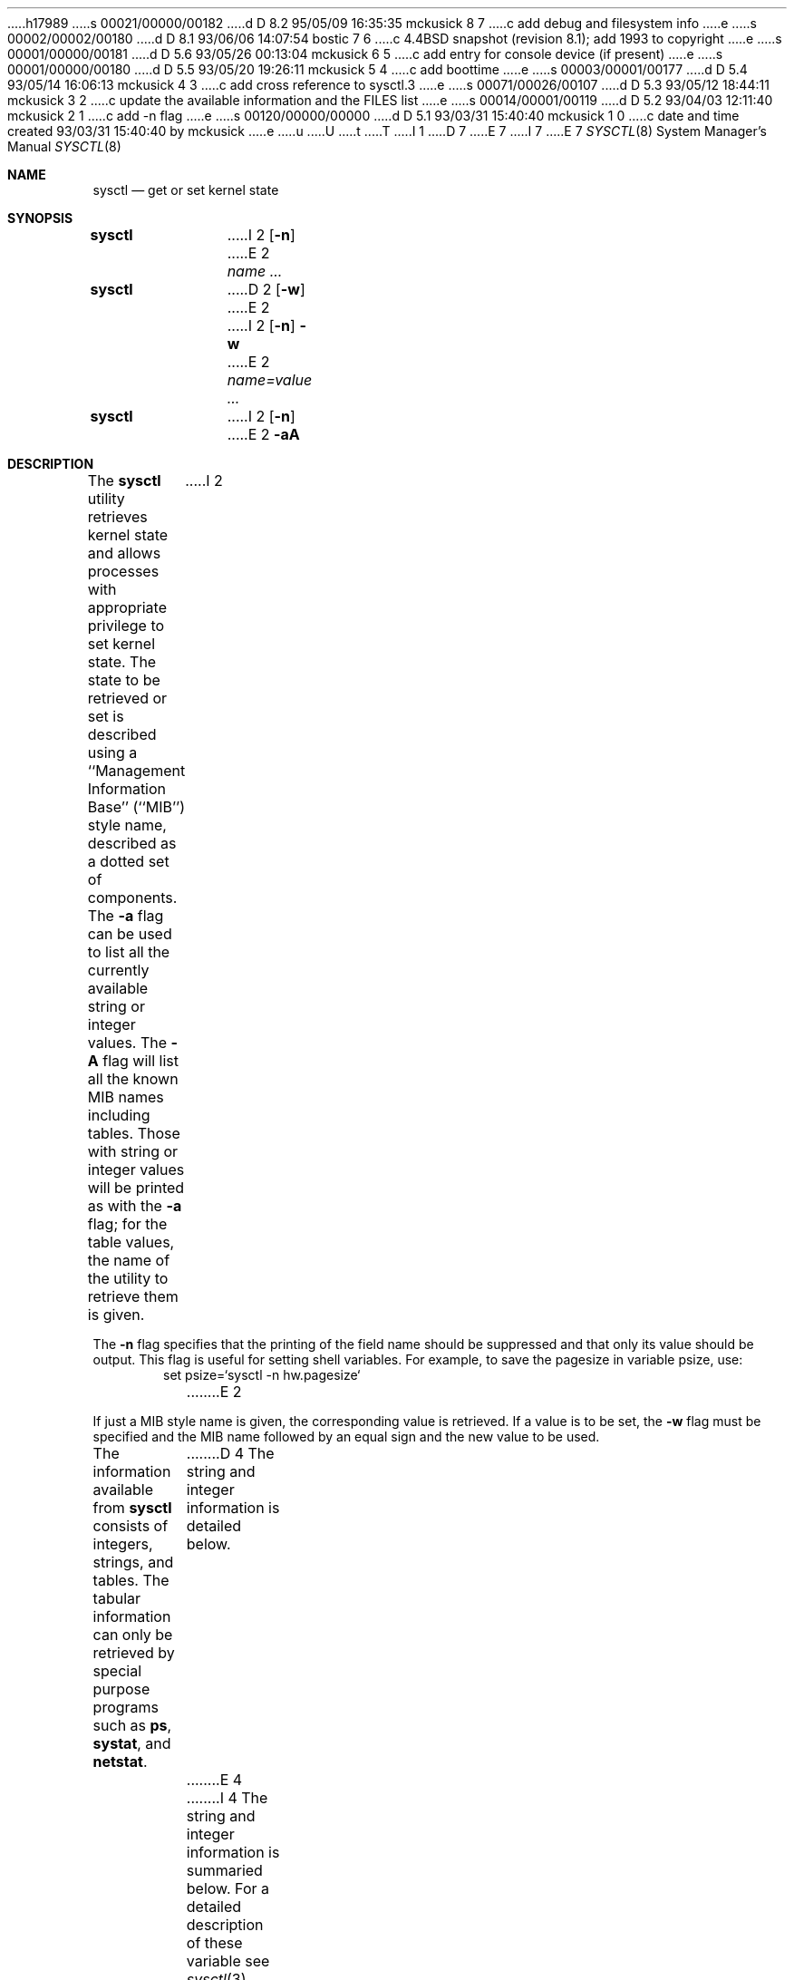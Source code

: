 h17989
s 00021/00000/00182
d D 8.2 95/05/09 16:35:35 mckusick 8 7
c add debug and filesystem info
e
s 00002/00002/00180
d D 8.1 93/06/06 14:07:54 bostic 7 6
c 4.4BSD snapshot (revision 8.1); add 1993 to copyright
e
s 00001/00000/00181
d D 5.6 93/05/26 00:13:04 mckusick 6 5
c add entry for console device (if present)
e
s 00001/00000/00180
d D 5.5 93/05/20 19:26:11 mckusick 5 4
c add boottime
e
s 00003/00001/00177
d D 5.4 93/05/14 16:06:13 mckusick 4 3
c add cross reference to sysctl.3
e
s 00071/00026/00107
d D 5.3 93/05/12 18:44:11 mckusick 3 2
c update the available information and the FILES list
e
s 00014/00001/00119
d D 5.2 93/04/03 12:11:40 mckusick 2 1
c add -n flag
e
s 00120/00000/00000
d D 5.1 93/03/31 15:40:40 mckusick 1 0
c date and time created 93/03/31 15:40:40 by mckusick
e
u
U
t
T
I 1
D 7
.\" Copyright (c) 1993 The Regents of the University of California.
.\" All rights reserved.
E 7
I 7
.\" Copyright (c) 1993
.\"	The Regents of the University of California.  All rights reserved.
E 7
.\"
.\" %sccs.include.redist.roff%
.\"
.\"	%W% (Berkeley) %G%
.\"
.Dd "%Q%"
.Dt SYSCTL 8
.Os
.Sh NAME
.Nm sysctl
.Nd get or set kernel state
.Sh SYNOPSIS
.Nm sysctl
I 2
.Op Fl n
E 2
.Ar name ...
.Nm sysctl
D 2
.Op Fl w
E 2
I 2
.Op Fl n
.Fl w
E 2
.Ar name=value ...
.Nm sysctl
I 2
.Op Fl n
E 2
.Fl aA
.Sh DESCRIPTION
The
.Nm sysctl
utility retrieves kernel state and allows processes with
appropriate privilege to set kernel state.
The state to be retrieved or set is described using a
``Management Information Base'' (``MIB'') style name,
described as a dotted set of components.
The
.Fl a
flag can be used to list all the currently available string or integer values.
The
.Fl A
flag will list all the known MIB names including tables.
Those with string or integer values will be printed as with the
.Fl a
flag; for the table values,
the name of the utility to retrieve them is given.
I 2
.Pp
The
.Fl n
flag specifies that the printing of the field name should be
suppressed and that only its value should be output.
This flag is useful for setting shell variables.
For example, to save the pagesize in variable psize, use:
.Bd -literal -offset indent -compact
set psize=`sysctl -n hw.pagesize`
.Ed
E 2
.Pp
If just a MIB style name is given,
the corresponding value is retrieved.
If a value is to be set, the
.Fl w
flag must be specified and the MIB name followed
by an equal sign and the new value to be used.
.Pp
The information available from
.Nm sysctl
consists of integers, strings, and tables.
The tabular information can only be retrieved by special
purpose programs such as
.Nm ps ,
.Nm systat ,
and
.Nm netstat .
D 4
The string and integer information is detailed below.
E 4
I 4
The string and integer information is summaried below.
For a detailed description of these variable see
.Xr sysctl 3 .
E 4
The changeable column indicates whether a process with appropriate
privilege can change the value.
D 3
.Bl -column kern.posix1versionxx "integerxx"
.It Sy "Name  " "	Type  " "	Changeable"
.It Pa kern.ostype No "	string" No "	no"
.It Pa kern.osrelease No "	string" No "	no"
.It Pa kern.version No "	string" No "	no"
.It Pa kern.osrevision No "	integer" No "	no"
.It Pa kern.posix1version No "	integer" No "	no"
.It Pa kern.maxproc No "	integer" No "	yes"
.It Pa kern.maxfiles No "	integer" No "	yes"
.It Pa kern.argmax No "	integer" No "	no"
.It Pa kern.securelevel No "	integer" No "	raise only"
.It Pa kern.hostname No "	string" No "	yes"
.It Pa kern.hostid No "	integer" No "	yes"
.It Pa kern.clockrate No "	struct" No "	no"
.It Pa vm.loadavg No "	struct" No "	no"
.It Pa hw.machine No "	string" No "	no"
.It Pa hw.model No "	string" No "	no"
.It Pa hw.ncpu No "	integer" No "	no"
.It Pa hw.cpuspeed No "	integer" No "	no"
.It Pa hw.physmem No "	integer" No "	no"
.It Pa integer.usermem No "	integer" No "	no"
.It Pa hw.pagesize No "	integer" No "	no"
E 3
I 3
.Bl -column net.inet.ip.forwardingxxxxxx integerxxx
.It Sy Name	Type	Changeable
.It kern.ostype	string	no
.It kern.osrelease	string	no
.It kern.osrevision	integer	no
.It kern.version	string	no
.It kern.maxvnodes	integer	yes
.It kern.maxproc	integer	yes
.It kern.maxfiles	integer	yes
.It kern.argmax	integer	no
.It kern.securelevel	integer	raise only
.It kern.hostname	string	yes
.It kern.hostid	integer	yes
.It kern.clockrate	struct	no
.It kern.posix1version	integer	no
.It kern.ngroups	integer	no
.It kern.job_control	integer	no
.It kern.saved_ids	integer	no
.It kern.link_max	integer	no
.It kern.max_canon	integer	no
.It kern.max_input	integer	no
.It kern.name_max	integer	no
.It kern.path_max	integer	no
.It kern.pipe_buf	integer	no
.It kern.chown_restricted	integer	no
.It kern.no_trunc	integer	no
.It kern.vdisable	integer	no
I 5
.It kern.boottime	struct	no
E 5
.It vm.loadavg	struct	no
I 6
.It machdep.console_device	dev_t	no
E 6
.It net.inet.ip.forwarding	integer	yes
.It net.inet.ip.redirect	integer	yes
.It net.inet.ip.ttl	integer	yes
.It net.inet.icmp.maskrepl	integer	yes
.It net.inet.udp.checksum	integer	yes
.It hw.machine	string	no
.It hw.model	string	no
.It hw.ncpu	integer	no
.It hw.byteorder	integer	no
.It hw.physmem	integer	no
.It hw.usermem	integer	no
.It hw.pagesize	integer	no
.It user.cs_path	string	no
.It user.bc_base_max	integer	no
.It user.bc_dim_max	integer	no
.It user.bc_scale_max	integer	no
.It user.bc_string_max	integer	no
.It user.coll_weights_max	integer	no
.It user.expr_nest_max	integer	no
.It user.line_max	integer	no
.It user.re_dup_max	integer	no
.It user.posix2_version	integer	no
.It user.posix2_c_bind	integer	no
.It user.posix2_c_dev	integer	no
.It user.posix2_char_term	integer	no
.It user.posix2_fort_dev	integer	no
.It user.posix2_fort_run	integer	no
.It user.posix2_localedef	integer	no
.It user.posix2_sw_dev	integer	no
.It user.posix2_upe	integer	no
E 3
.El
I 8
.Pp
The
.Nm sysctl
program can get or set debugging variables
that have been identified for its display.
This information can be obtained by using the command:
.Bd -literal -offset indent
sysctl debug
.Ed
In addition,
.Nm sysctl
can extract information about the filesystems that have been compiled
into the running system.
This information can be obtained by using the command:
.Bd -literal -offset indent
sysctl vfs
.Ed
By default, only filesystems that are actively being used are listed.
Use of the
.Fl A
flag lists all the filesystems compiled into the running kernel.
E 8
.Sh EXAMPLES
.Pp
For example, to retrieve the maximum number of processes allowed
in the system, one would use the follow request:
.Bd -literal -offset indent -compact
sysctl kern.maxproc
.Ed
.Pp
To set the maximum number of processes allowed
in the system to 1000, one would use the follow request:
.Bd -literal -offset indent -compact
sysctl -w kern.maxproc=1000
.Ed
.Pp
Information about the system clock rate may be obtained with:
.Bd -literal -offset indent -compact
sysctl kern.clockrate
.Ed
.Pp
Information about the load average history may be obtained with
.Bd -literal -offset indent -compact
sysctl vm.loadavg
.Ed
.Sh FILES
D 3
.Bl -tag -width <vm/vm_param.h> -compact
E 3
I 3
.Bl -tag -width <netinet/icmpXvar.h> -compact
E 3
.It Pa <sys/sysctl.h>
D 3
definitions for top level identifiers and second level kernel
and hardware identifiers
E 3
I 3
definitions for top level identifiers, second level kernel and hardware
identifiers, and user level identifiers
E 3
.It Pa <sys/socket.h>
definitions for second level network identifiers
I 3
.It Pa <sys/gmon.h>
definitions for third level profiling identifiers
E 3
.It Pa <vm/vm_param.h>
definitions for second level virtual memory identifiers
I 3
.It Pa <netinet/in.h>
definitions for third level Internet identifiers and
fourth level IP identifiers
.It Pa <netinet/icmp_var.h>
definitions for fourth level ICMP identifiers
.It Pa <netinet/udp_var.h>
definitions for fourth level UDP identifiers
E 3
.El
.Sh SEE ALSO
D 3
.Xr sysctl 2
E 3
I 3
.Xr sysctl 3
E 3
.Sh HISTORY
.Nm sysctl
first appeared in 4.4BSD.
E 1
